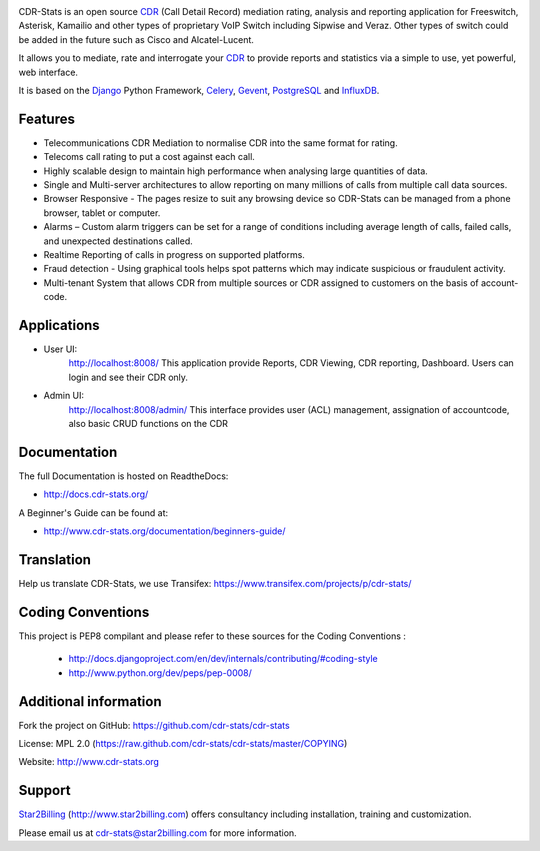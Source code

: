 
.. image:: https://github.com/cdr-stats/cdr-stats/raw/master/docs/source/_static/images/cdr-stats_600.png

.. image:: https://secure.travis-ci.org/Star2Billing/cdr-stats.png?branch=develop


CDR-Stats is an open source CDR_ (Call Detail Record) mediation rating, analysis
and reporting application for Freeswitch, Asterisk, Kamailio and other types of
proprietary VoIP Switch including Sipwise and Veraz. Other types of switch could
be added in the future such as Cisco and Alcatel-Lucent.

It allows you to mediate, rate and interrogate your CDR_ to provide reports and
statistics via a simple to use, yet powerful, web interface.

It is based on the Django_ Python Framework, Celery_, Gevent_, PostgreSQL_ and InfluxDB_.


Features
--------

* Telecommunications CDR Mediation to normalise CDR into the same format for rating.

* Telecoms call rating to put a cost against each call.

* Highly scalable design to maintain high performance when analysing large quantities of data.

* Single and Multi-server architectures to allow reporting on many millions of calls from multiple call data sources.

* Browser Responsive - The pages resize to suit any browsing device so CDR-Stats can be managed from a phone browser, tablet or computer.

* Alarms – Custom alarm triggers can be set for a range of conditions including average length of calls, failed calls, and unexpected destinations called.

* Realtime Reporting of calls in progress on supported platforms.

* Fraud detection - Using graphical tools helps spot patterns which may indicate suspicious or fraudulent activity.

* Multi-tenant System that allows CDR from multiple sources or CDR assigned to customers on the basis of account-code.


Applications
------------

* User UI:
    http://localhost:8008/
    This application provide Reports, CDR Viewing, CDR reporting, Dashboard.
    Users can login and see their CDR only.

.. image:: https://github.com/cdr-stats/cdr-stats/raw/develop/screenshot/cdr-stats-user.png

* Admin UI:
    http://localhost:8008/admin/
    This interface provides user (ACL) management, assignation of accountcode,
    also basic CRUD functions on the CDR

.. image:: https://github.com/cdr-stats/cdr-stats/raw/develop/screenshot/cdr-stats-admin.png


Documentation
-------------

The full Documentation is hosted on ReadtheDocs:

- http://docs.cdr-stats.org/

A Beginner's Guide can be found at:

- http://www.cdr-stats.org/documentation/beginners-guide/


Translation
-----------

Help us translate CDR-Stats, we use Transifex: https://www.transifex.com/projects/p/cdr-stats/


Coding Conventions
------------------

This project is PEP8 compilant and please refer to these sources for the Coding
Conventions :

    - http://docs.djangoproject.com/en/dev/internals/contributing/#coding-style

    - http://www.python.org/dev/peps/pep-0008/


Additional information
-----------------------

Fork the project on GitHub: https://github.com/cdr-stats/cdr-stats

License: MPL 2.0 (https://raw.github.com/cdr-stats/cdr-stats/master/COPYING)

Website: http://www.cdr-stats.org


Support
-------

Star2Billing_ (http://www.star2billing.com) offers consultancy including
installation, training and customization.

Please email us at cdr-stats@star2billing.com for more information.


.. _`CDR`: http://en.wikipedia.org/wiki/Call_detail_record
.. _`Freeswitch`: http://www.freeswitch.org/
.. _`Asterisk`: http://www.asterisk.org/
.. _`Django`: http://djangoproject.com/
.. _`Celery`: http://www.celeryproject.org/
.. _`Gevent`: http://www.gevent.org/
.. _`PostgreSQL`: http://www.postgresql.org/
.. _`InfluxDB`: http://influxdb.com/
.. _`Star2Billing`: http://www.star2billing.com/
